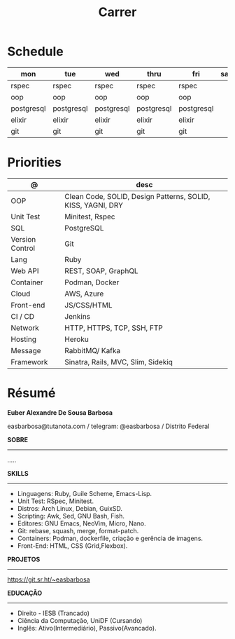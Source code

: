 #+TITLE: Carrer

* Schedule
| mon        | tue        | wed        | thru       | fri        | sat | sun   |
|------------+------------+------------+------------+------------+-----+-------|
| rspec      | rspec      | rspec      | rspec      | rspec      |     | guile |
| oop        | oop        | oop        | oop        | oop        |     | emacs |
| postgresql | postgresql | postgresql | postgresql | postgresql |     | unix  |
| elixir     | elixir     | elixir     | elixir     | elixir     |     |       |
| git        | git        | git        | git        | git        |     |       |

* Priorities
| @               | desc                                                        |
|-----------------+-------------------------------------------------------------|
| OOP             | Clean Code, SOLID, Design Patterns, SOLID, KISS, YAGNI, DRY |
| Unit Test       | Minitest, Rspec                                             |
| SQL             | PostgreSQL                                                  |
| Version Control | Git                                                         |
| Lang            | Ruby                                                        |
| Web API         | REST, SOAP, GraphQL                                         |
| Container       | Podman, Docker                                              |
| Cloud           | AWS, Azure                                                  |
| Front-end       | JS/CSS/HTML                                                 |
| CI / CD         | Jenkins                                                     |
| Network         | HTTP, HTTPS, TCP, SSH, FTP                                  |
| Hosting         | Heroku                                                      |
| Message         | RabbitMQ/ Kafka                                             |
| Framework       | Sinatra, Rails, MVC, Slim, Sidekiq                          |

* Résumé
#+OPTIONS: toc:nil author:nil date:nil num:nil

*Euber Alexandre De Sousa Barbosa*

easbarbosa@tutanota.com / telegram: @easbarbosa / Distrito Federal

*SOBRE*
-----
.....


*SKILLS*
-----
  - Linguagens: Ruby, Guile Scheme, Emacs-Lisp.
  - Unit Test: RSpec, Minitest.
  - Distros: Arch Linux, Debian, GuixSD.
  - Scripting: Awk, Sed, GNU Bash, Fish.
  - Editores: GNU Emacs, NeoVim, Micro, Nano.
  - Git: rebase, squash, merge, format-patch.
  - Containers: Podman, dockerfile, criação e gerência de imagens.
  - Front-End: HTML, CSS (Grid,Flexbox).

*PROJETOS*
-----

  https://git.sr.ht/~easbarbosa

*EDUCAÇÃO*
-----
  - Direito - IESB (Trancado)
  - Ciência da Computação, UniDF (Cursando)
  - Inglês: Ativo(Intermediário), Passivo(Avancado).
